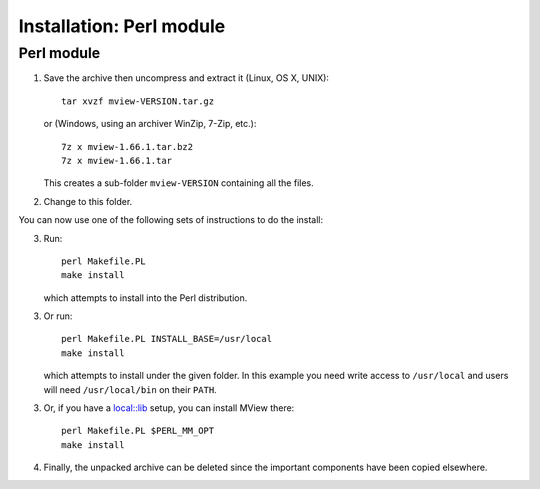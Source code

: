 Installation: Perl module
=========================

Perl module
^^^^^^^^^^^

1. Save the archive then uncompress and extract it (Linux, OS X, UNIX)::

        tar xvzf mview-VERSION.tar.gz

   or (Windows, using an archiver WinZip, 7-Zip, etc.)::
   
        7z x mview-1.66.1.tar.bz2
        7z x mview-1.66.1.tar
        
   This creates a sub-folder ``mview-VERSION`` containing all the files.
   
2. Change to this folder.

You can now use one of the following sets of instructions to do the install:

3. Run::

        perl Makefile.PL
        make install
        
   which attempts to install into the Perl distribution.

3. Or run::

        perl Makefile.PL INSTALL_BASE=/usr/local
        make install

   which attempts to install under the given folder. In this example you need
   write access to ``/usr/local`` and users will need ``/usr/local/bin`` on
   their ``PATH``.
   
3. Or, if you have a `local::lib <https://metacpan.org/pod/local::lib>`_
   setup, you can install MView there::

        perl Makefile.PL $PERL_MM_OPT
        make install

4. Finally, the unpacked archive can be deleted since the important components
   have been copied elsewhere.
